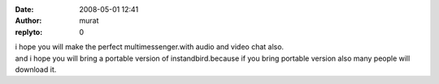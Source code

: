 :date: 2008-05-01 12:41
:author: murat
:replyto: 0

| i hope you will make the perfect multimessenger.with audio and video chat also.
| and i hope you will bring a portable version of instandbird.because if you bring portable version also many people will download it.
